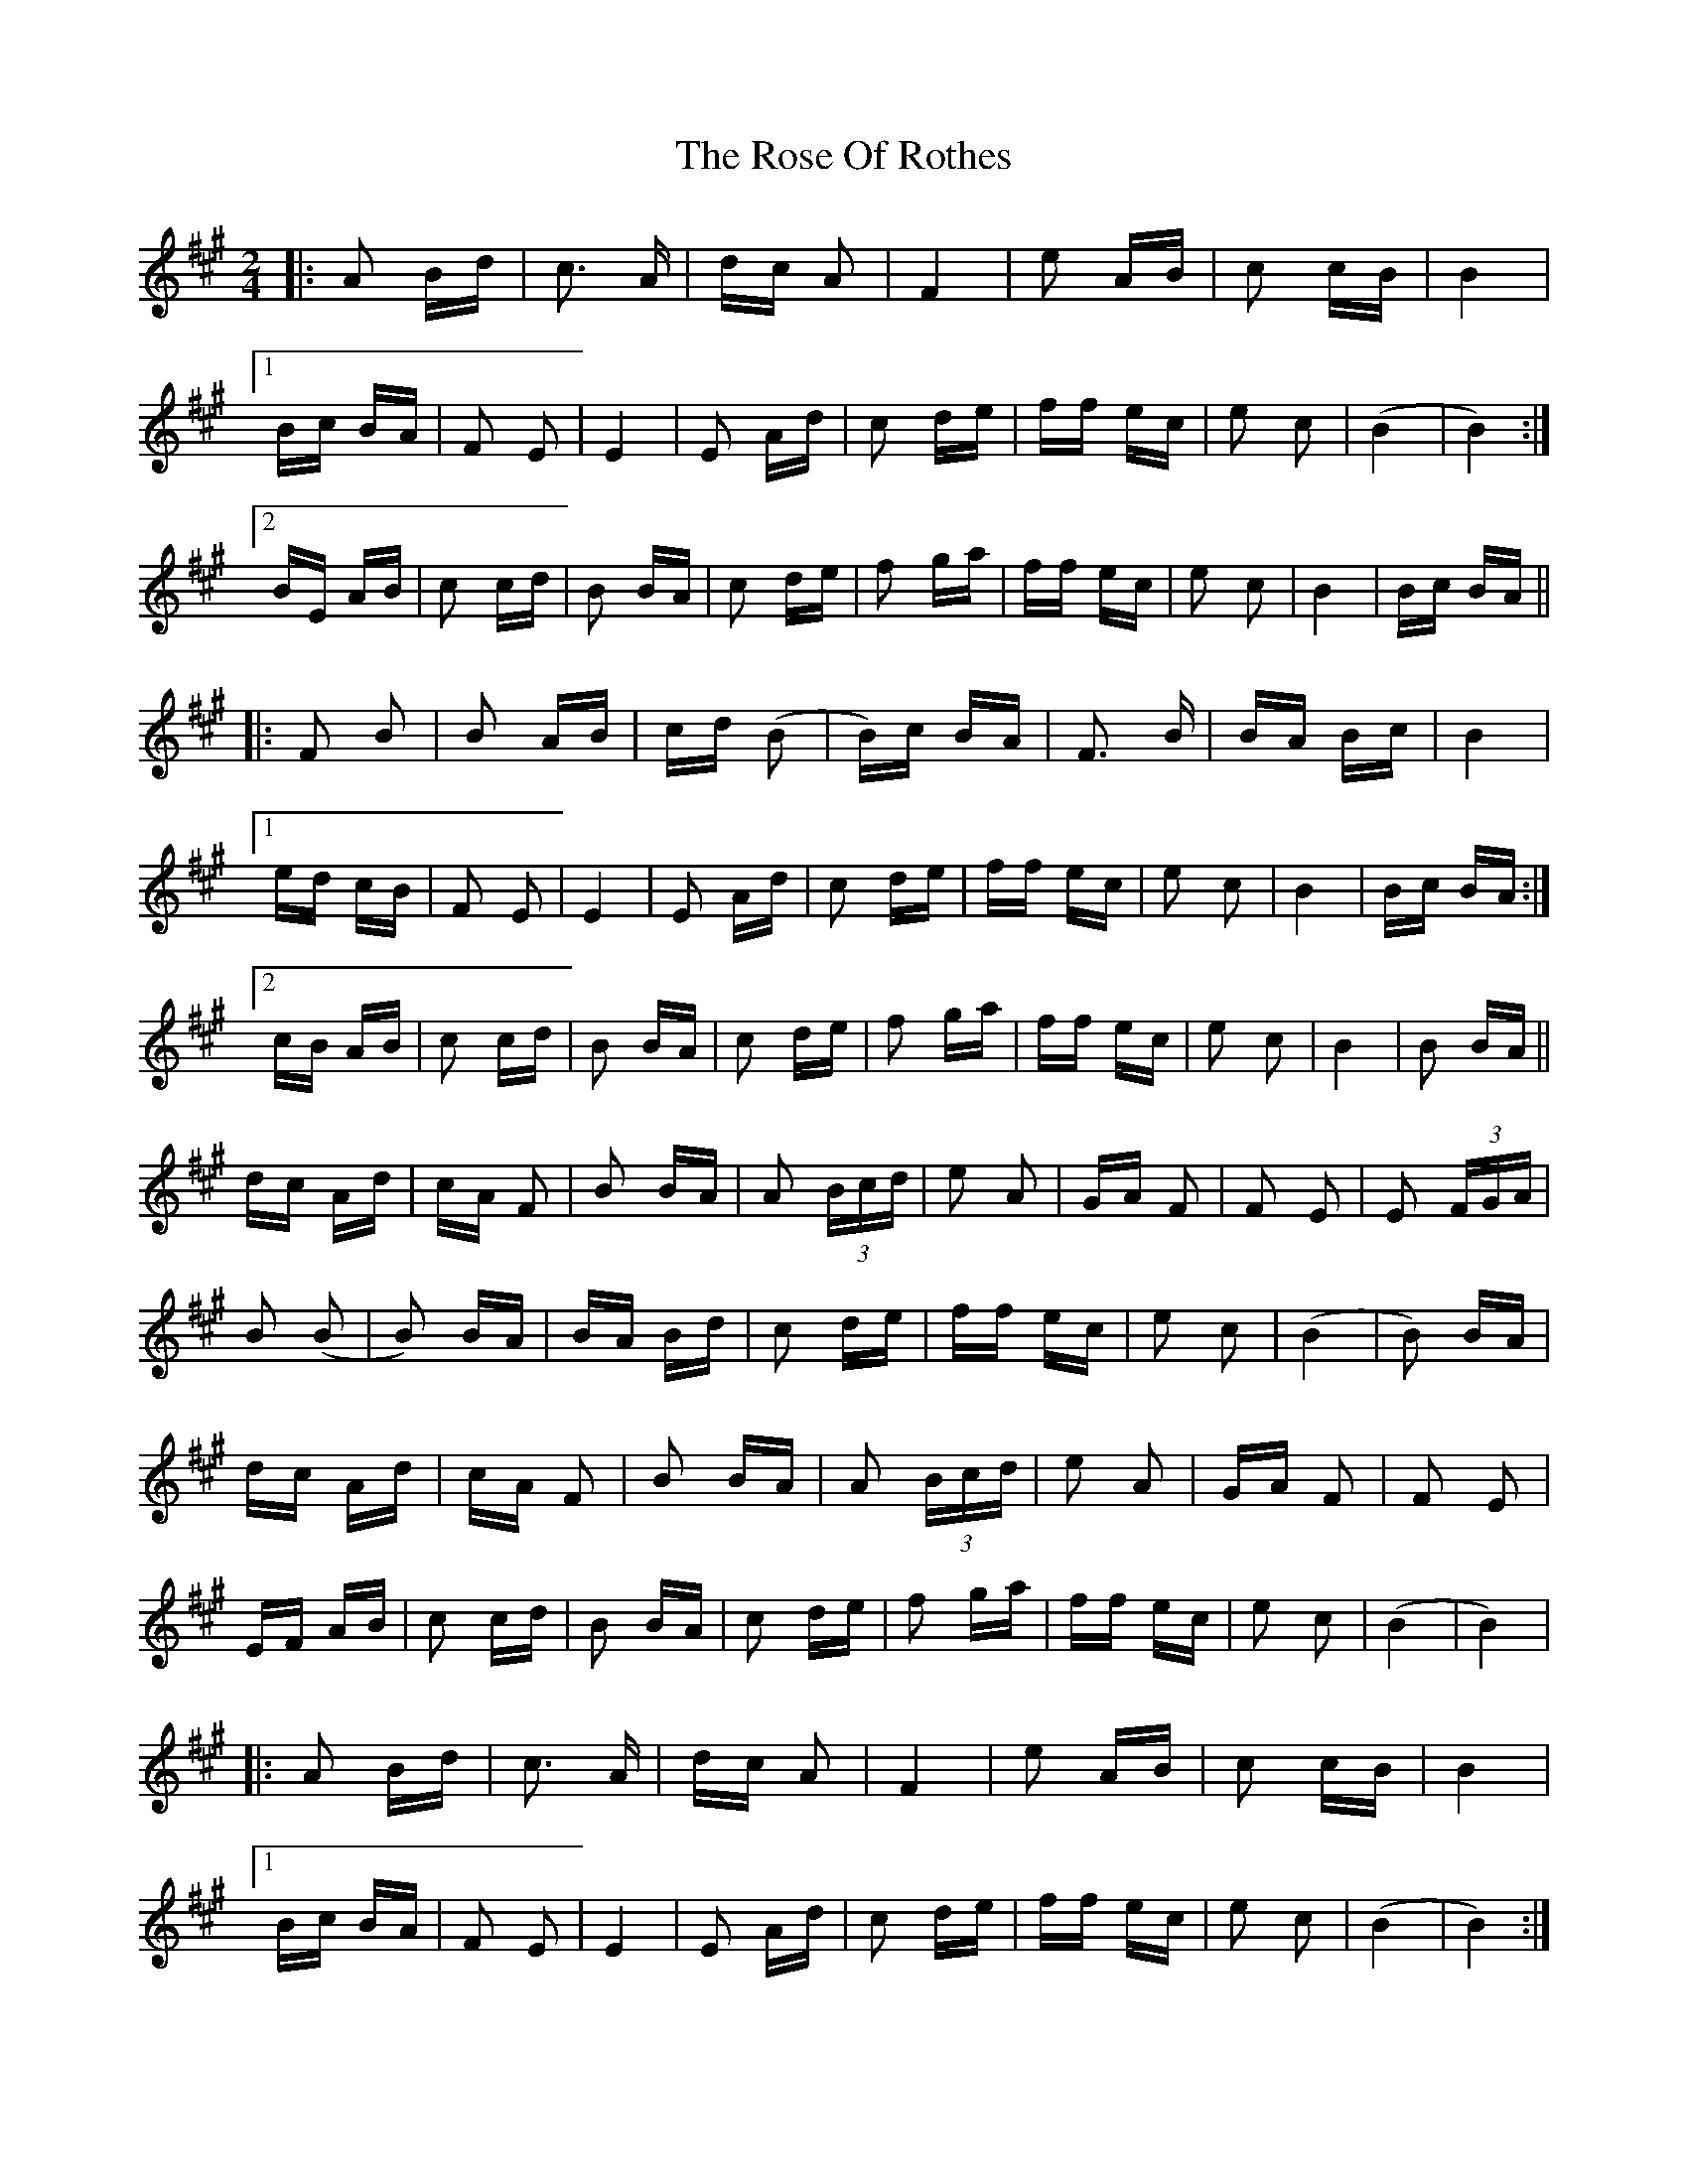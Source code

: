 X: 35299
T: Rose Of Rothes, The
R: polka
M: 2/4
K: Bdorian
|:A2 Bd|c3 A|dc A2|F4|e2 AB|c2 cB|B4|
[1 Bc BA|F2 E2|E4|E2 Ad|c2 de|ff ec|e2 c2|(B4|B4):|
[2 BE AB|c2 cd|B2 BA|c2 de|f2 ga|ff ec|e2 c2|B4|Bc BA||
|:F2 B2|B2 AB|cd (B2|B)c BA|F3 B|BA Bc|B4|
[1 ed cB|F2 E2|E4|E2 Ad|c2 de|ff ec|e2 c2|B4|Bc BA:|
[2 cB AB|c2 cd|B2 BA|c2 de|f2 ga|ff ec|e2 c2|B4|B2 BA||
dc Ad|cA F2|B2 BA|A2 (3Bcd|e2 A2|GA F2|F2 E2|E2 (3FGA|
B2 (B2|B2) BA|BA Bd|c2 de|ff ec|e2 c2|(B4|B2) BA|
dc Ad|cA F2|B2 BA|A2 (3Bcd|e2 A2|GA F2|F2 E2|
EF AB|c2 cd|B2 BA|c2 de|f2 ga|ff ec|e2 c2|(B4|B4)|
|:A2 Bd|c3 A|dc A2|F4|e2 AB|c2 cB|B4|
[1 Bc BA|F2 E2|E4|E2 Ad|c2 de|ff ec|e2 c2|(B4|B4):|
[2 BE AB|c2 cd|B2 BA|c2 de|f2 ga|ff ec|e2 c2|(B4|B4)||

